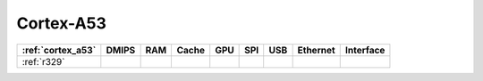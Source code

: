 .. _cortex_a53:

Cortex-A53
====================

.. contents::
    :local:


.. list-table::
    :header-rows:  1

    * - :ref:`cortex_a53`
      - DMIPS
      - RAM
      - Cache
      - GPU
      - SPI
      - USB
      - Ethernet
      - Interface
    * - :ref:`r329`
      -
      -
      -
      -
      -
      -
      -
      -
